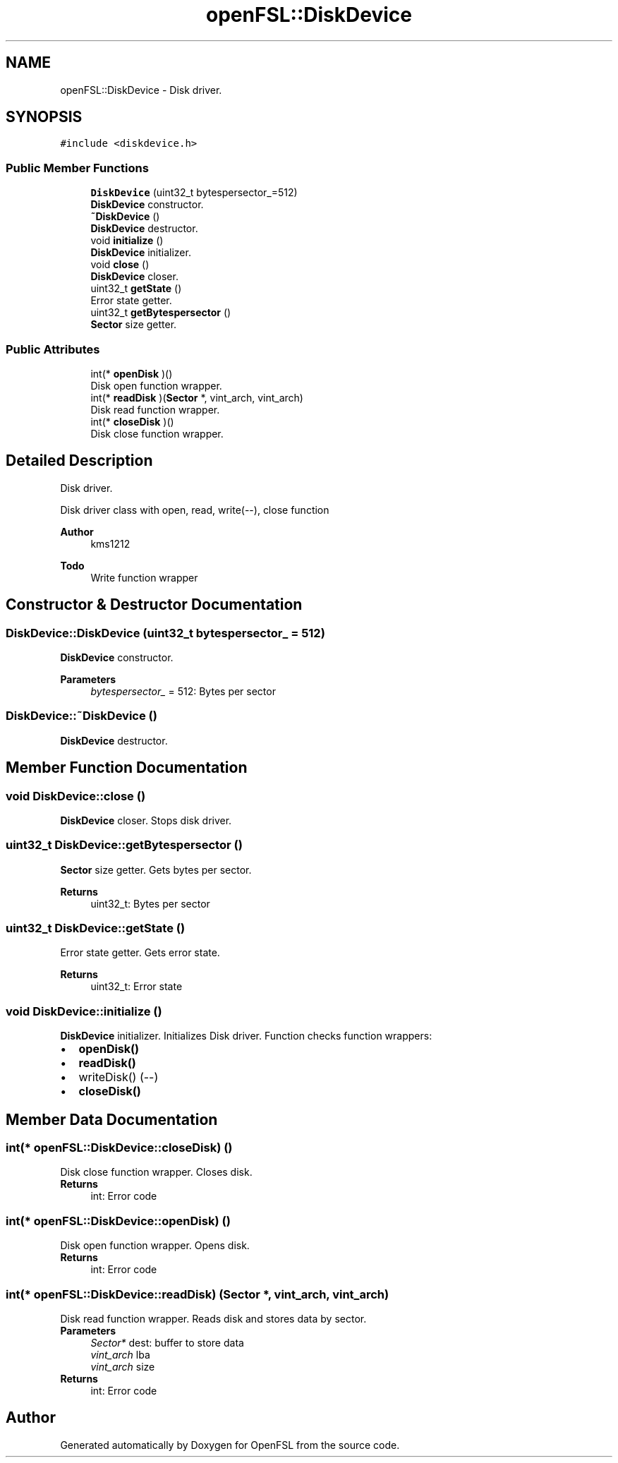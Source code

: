 .TH "openFSL::DiskDevice" 3 "Tue May 25 2021" "OpenFSL" \" -*- nroff -*-
.ad l
.nh
.SH NAME
openFSL::DiskDevice \- Disk driver\&.  

.SH SYNOPSIS
.br
.PP
.PP
\fC#include <diskdevice\&.h>\fP
.SS "Public Member Functions"

.in +1c
.ti -1c
.RI "\fBDiskDevice\fP (uint32_t bytespersector_=512)"
.br
.RI "\fBDiskDevice\fP constructor\&. "
.ti -1c
.RI "\fB~DiskDevice\fP ()"
.br
.RI "\fBDiskDevice\fP destructor\&. "
.ti -1c
.RI "void \fBinitialize\fP ()"
.br
.RI "\fBDiskDevice\fP initializer\&. "
.ti -1c
.RI "void \fBclose\fP ()"
.br
.RI "\fBDiskDevice\fP closer\&. "
.ti -1c
.RI "uint32_t \fBgetState\fP ()"
.br
.RI "Error state getter\&. "
.ti -1c
.RI "uint32_t \fBgetBytespersector\fP ()"
.br
.RI "\fBSector\fP size getter\&. "
.in -1c
.SS "Public Attributes"

.in +1c
.ti -1c
.RI "int(* \fBopenDisk\fP )()"
.br
.RI "Disk open function wrapper\&. "
.ti -1c
.RI "int(* \fBreadDisk\fP )(\fBSector\fP *, vint_arch, vint_arch)"
.br
.RI "Disk read function wrapper\&. "
.ti -1c
.RI "int(* \fBcloseDisk\fP )()"
.br
.RI "Disk close function wrapper\&. "
.in -1c
.SH "Detailed Description"
.PP 
Disk driver\&. 

Disk driver class with open, read, write(--), close function 
.PP
\fBAuthor\fP
.RS 4
kms1212 
.RE
.PP
\fBTodo\fP
.RS 4
Write function wrapper
.RE
.PP

.SH "Constructor & Destructor Documentation"
.PP 
.SS "DiskDevice::DiskDevice (uint32_t bytespersector_ = \fC512\fP)"

.PP
\fBDiskDevice\fP constructor\&. 
.PP
\fBParameters\fP
.RS 4
\fIbytespersector_\fP = 512: Bytes per sector 
.RE
.PP

.SS "DiskDevice::~DiskDevice ()"

.PP
\fBDiskDevice\fP destructor\&. 
.SH "Member Function Documentation"
.PP 
.SS "void DiskDevice::close ()"

.PP
\fBDiskDevice\fP closer\&. Stops disk driver\&. 
.SS "uint32_t DiskDevice::getBytespersector ()"

.PP
\fBSector\fP size getter\&. Gets bytes per sector\&. 
.PP
\fBReturns\fP
.RS 4
uint32_t: Bytes per sector 
.RE
.PP

.SS "uint32_t DiskDevice::getState ()"

.PP
Error state getter\&. Gets error state\&. 
.PP
\fBReturns\fP
.RS 4
uint32_t: Error state 
.RE
.PP

.SS "void DiskDevice::initialize ()"

.PP
\fBDiskDevice\fP initializer\&. Initializes Disk driver\&. Function checks function wrappers: 
.PD 0

.IP "\(bu" 2
\fBopenDisk()\fP 
.IP "\(bu" 2
\fBreadDisk()\fP 
.IP "\(bu" 2
writeDisk() (--) 
.IP "\(bu" 2
\fBcloseDisk()\fP 
.PP

.SH "Member Data Documentation"
.PP 
.SS "int(* openFSL::DiskDevice::closeDisk) ()"

.PP
Disk close function wrapper\&. Closes disk\&. 
.PP
\fBReturns\fP
.RS 4
int: Error code 
.RE
.PP

.SS "int(* openFSL::DiskDevice::openDisk) ()"

.PP
Disk open function wrapper\&. Opens disk\&. 
.PP
\fBReturns\fP
.RS 4
int: Error code 
.RE
.PP

.SS "int(* openFSL::DiskDevice::readDisk) (\fBSector\fP *, vint_arch, vint_arch)"

.PP
Disk read function wrapper\&. Reads disk and stores data by sector\&. 
.PP
\fBParameters\fP
.RS 4
\fISector*\fP dest: buffer to store data 
.br
\fIvint_arch\fP lba 
.br
\fIvint_arch\fP size 
.RE
.PP
\fBReturns\fP
.RS 4
int: Error code 
.RE
.PP


.SH "Author"
.PP 
Generated automatically by Doxygen for OpenFSL from the source code\&.

